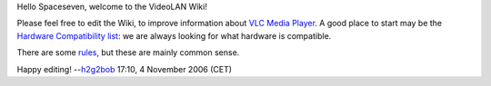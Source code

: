 Hello Spaceseven, welcome to the VideoLAN Wiki!

Please feel free to edit the Wiki, to improve information about `VLC Media Player <VLC_Media_Player>`__. A good place to start may be the `Hardware Compatibility list <Hardware_Compatibility_list>`__: we are always looking for what hardware is compatible.

There are some `rules <rules>`__, but these are mainly common sense.

Happy editing! --`h2g2bob <User:H2g2bob>`__ 17:10, 4 November 2006 (CET)
